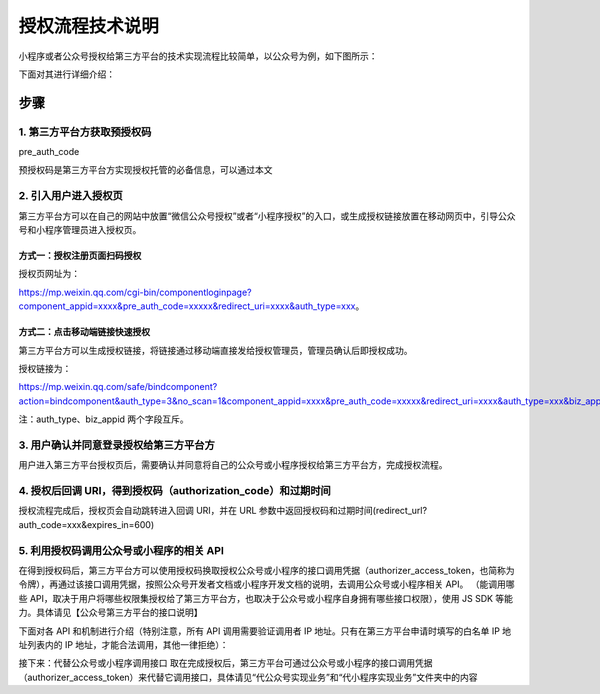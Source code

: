 授权流程技术说明
================

小程序或者公众号授权给第三方平台的技术实现流程比较简单，以公众号为例，如下图所示：

下面对其进行详细介绍：

步骤
----

1. 第三方平台方获取预授权码
~~~~~~~~~~~~~~~~~~~~~~~~~~~

pre_auth_code

预授权码是第三方平台方实现授权托管的必备信息，可以通过本文

2. 引入用户进入授权页
~~~~~~~~~~~~~~~~~~~~~

第三方平台方可以在自己的网站中放置“微信公众号授权”或者“小程序授权”的入口，或生成授权链接放置在移动网页中，引导公众号和小程序管理员进入授权页。

方式一：授权注册页面扫码授权
^^^^^^^^^^^^^^^^^^^^^^^^^^^^

授权页网址为：

https://mp.weixin.qq.com/cgi-bin/componentloginpage?component_appid=xxxx&pre_auth_code=xxxxx&redirect_uri=xxxx&auth_type=xxx。

+---+---+---------------------------------------------------------------+
| 参 | 是 | 参数说明                                                    |
| 数 | 否 |                                                             |
|   | 必 |                                                              |
|   | 填 |                                                              |
+===+===+===============================================================+
| c | 是 | 第三方平台方 appid                                           |
| o |   |                                                               |
| m |   |                                                               |
| p |   |                                                               |
| o |   |                                                               |
| n |   |                                                               |
| e |   |                                                               |
| n |   |                                                               |
| t |   |                                                               |
| _ |   |                                                               |
| a |   |                                                               |
| p |   |                                                               |
| p |   |                                                               |
| i |   |                                                               |
| d |   |                                                               |
+---+---+---------------------------------------------------------------+
| p | 是 | 预授权码                                                     |
| r |   |                                                               |
| e |   |                                                               |
| _ |   |                                                               |
| a |   |                                                               |
| u |   |                                                               |
| t |   |                                                               |
| h |   |                                                               |
| _ |   |                                                               |
| c |   |                                                               |
| o |   |                                                               |
| d |   |                                                               |
| e |   |                                                               |
+---+---+---------------------------------------------------------------+
| r | 是 | 回调 URI                                                     |
| e |   |                                                               |
| d |   |                                                               |
| i |   |                                                               |
| r |   |                                                               |
| e |   |                                                               |
| c |   |                                                               |
| t |   |                                                               |
| _ |   |                                                               |
| u |   |                                                               |
| r |   |                                                               |
| i |   |                                                               |
+---+---+---------------------------------------------------------------+
| a | 否 | 要授权的帐号类型， 1 则商户扫码后，手机端仅展示公众号、2     |
| u |   | 表示仅展示小程序，3                                           |
| t |   | 表示公众号和小程序都展示。如果为未制定，则默认小程序和公众号都展示。第三方平台开发者可以使用本字段来控制授权的帐号类型。 |
| h |   |                                                               |
| _ |   |                                                               |
| t |   |                                                               |
| y |   |                                                               |
| p |   |                                                               |
| e |   |                                                               |
+---+---+---------------------------------------------------------------+
| b | 否 | 指定授权唯一的小程序或公众号                                 |
| i |   |                                                               |
| z |   |                                                               |
| _ |   |                                                               |
| a |   |                                                               |
| p |   |                                                               |
| p |   |                                                               |
| i |   |                                                               |
| d |   |                                                               |
+---+---+---------------------------------------------------------------+

方式二：点击移动端链接快速授权
^^^^^^^^^^^^^^^^^^^^^^^^^^^^^^

第三方平台方可以生成授权链接，将链接通过移动端直接发给授权管理员，管理员确认后即授权成功。

|image0|

授权链接为：

https://mp.weixin.qq.com/safe/bindcomponent?action=bindcomponent&auth_type=3&no_scan=1&component_appid=xxxx&pre_auth_code=xxxxx&redirect_uri=xxxx&auth_type=xxx&biz_appid=xxxx#wechat_redirect

+---+---+---------------------------------------------------------------+
| 参 | 是 | 参数说明                                                    |
| 数 | 否 |                                                             |
|   | 必 |                                                              |
|   | 填 |                                                              |
+===+===+===============================================================+
| c | 是 | 第三方平台方 appid                                           |
| o |   |                                                               |
| m |   |                                                               |
| p |   |                                                               |
| o |   |                                                               |
| n |   |                                                               |
| e |   |                                                               |
| n |   |                                                               |
| t |   |                                                               |
| _ |   |                                                               |
| a |   |                                                               |
| p |   |                                                               |
| p |   |                                                               |
| i |   |                                                               |
| d |   |                                                               |
+---+---+---------------------------------------------------------------+
| p | 是 | 预授权码                                                     |
| r |   |                                                               |
| e |   |                                                               |
| _ |   |                                                               |
| a |   |                                                               |
| u |   |                                                               |
| t |   |                                                               |
| h |   |                                                               |
| _ |   |                                                               |
| c |   |                                                               |
| o |   |                                                               |
| d |   |                                                               |
| e |   |                                                               |
+---+---+---------------------------------------------------------------+
| r | 是 | 回调 URI                                                     |
| e |   |                                                               |
| d |   |                                                               |
| i |   |                                                               |
| r |   |                                                               |
| e |   |                                                               |
| c |   |                                                               |
| t |   |                                                               |
| _ |   |                                                               |
| u |   |                                                               |
| r |   |                                                               |
| i |   |                                                               |
+---+---+---------------------------------------------------------------+
| a | 是 | 要授权的帐号类型：1 则商户点击链接后，手机端仅展示公众号、2  |
| u |   | 表示仅展示小程序，3                                           |
| t |   | 表示公众号和小程序都展示。如果为未指定，则默认小程序和公众号都展示。第三方平台开发者可以使用本字段来控制授权的帐号类型。 |
| h |   |                                                               |
| _ |   |                                                               |
| t |   |                                                               |
| y |   |                                                               |
| p |   |                                                               |
| e |   |                                                               |
+---+---+---------------------------------------------------------------+
| b | 否 | 指定授权唯一的小程序或公众号                                 |
| i |   |                                                               |
| z |   |                                                               |
| _ |   |                                                               |
| a |   |                                                               |
| p |   |                                                               |
| p |   |                                                               |
| i |   |                                                               |
| d |   |                                                               |
+---+---+---------------------------------------------------------------+

注：auth_type、biz_appid 两个字段互斥。

3. 用户确认并同意登录授权给第三方平台方
~~~~~~~~~~~~~~~~~~~~~~~~~~~~~~~~~~~~~~~

用户进入第三方平台授权页后，需要确认并同意将自己的公众号或小程序授权给第三方平台方，完成授权流程。

4. 授权后回调 URI，得到授权码（authorization_code）和过期时间
~~~~~~~~~~~~~~~~~~~~~~~~~~~~~~~~~~~~~~~~~~~~~~~~~~~~~~~~~~~~~

授权流程完成后，授权页会自动跳转进入回调 URI，并在 URL
参数中返回授权码和过期时间(redirect_url?auth_code=xxx&expires_in=600)

5. 利用授权码调用公众号或小程序的相关 API
~~~~~~~~~~~~~~~~~~~~~~~~~~~~~~~~~~~~~~~~~

在得到授权码后，第三方平台方可以使用授权码换取授权公众号或小程序的接口调用凭据（authorizer_access_token，也简称为令牌），再通过该接口调用凭据，按照公众号开发者文档或小程序开发文档的说明，去调用公众号或小程序相关
API。 （能调用哪些
API，取决于用户将哪些权限集授权给了第三方平台方，也取决于公众号或小程序自身拥有哪些接口权限），使用
JS SDK 等能力。具体请见【公众号第三方平台的接口说明】

下面对各 API 和机制进行介绍（特别注意，所有 API 调用需要验证调用者 IP
地址。只有在第三方平台申请时填写的白名单 IP 地址列表内的 IP
地址，才能合法调用，其他一律拒绝）：

+------------+---------------------------------------------------------+
| 功能       | API 的作用                                              |
+============+=========================================================+
| 1、推送    | 出于安全考虑，在第三方平台创建审核通过后，微信服务器    |
| component_ | 每隔 10 分钟会向第三方的消息接收地址推送一次            |
| verify_tic | component_verify_ticket，用于获取第三方平台接口调用凭据。 |
| ket        |                                                         |
+------------+---------------------------------------------------------+
| 2、获取第三方平台 | 第三方平台通过自己的                             |
|            | component_appid（即在微信开放平台管理中心的第三方平台详情页中的 |
| component_ |                                                         |
| access_tok | AppID 和 AppSecret）和 component_appsecret，以及        |
| en         | component_verify_ticket（每 10 分钟推送一次的安全       |
|            | ticket）来获取自己的接口调用凭据（component_access_token） |
+------------+---------------------------------------------------------+
| 3、获取预授权码 | 第三方平台通过自己的接口调用凭据（component_access_token）来获取用于授权流程准备的预授权 |
|            | 码（pre_auth_code）                                     |
| pre_auth_c |                                                         |
| ode        |                                                         |
+------------+---------------------------------------------------------+
| 4、使用授权码换取公 | 通过授权码和自己的接口调用凭据（component_access_token），换取公众号或小程序的接口调用凭 |
| 众号或小程序的接口调 | 据（authorizer_access_token                   |
| 用凭据和授权信息 | 和用于前者快过期时用来刷新它的                    |
|            | authorizer_refresh_token）和授权信息（授权了哪些权限等信息） |
+------------+---------------------------------------------------------+
| 5、获取（刷新）授权 | 通过 authorizer_refresh_token                  |
| 公众号或小程序的接口 | 来刷新公众号或小程序的接口调用凭据            |
| 调用凭据   |                                                         |
+------------+---------------------------------------------------------+
| 6、获取授权公众号或 | 在需要的情况下，第三方平台可以获取公众号或小程序的帐号基本信息，包括帐号名、帐号类型等 |
| 小程序基本信息 |                                                     |
+------------+---------------------------------------------------------+
| 7、获取授权方的选项 | 在需要的情况下，第三方平台可以获取公众号或小程序的选项设置，包括地理位置上报设置、语音识别开关设置、微信多客服 |
| 设置信息   | 功能开关设置                                            |
+------------+---------------------------------------------------------+
| 8、设置授权方的选项 | 在需要的情况下，第三方平台可以修改上述公众号或小程序的选项设置，包括地理位置上报设置、语音识别开关设置、微信多 |
| 信息       | 客服功能开关设置                                        |
+------------+---------------------------------------------------------+
| 9、推送授权相关通知 | 当公众号或小程序对第三方进行授权、取消授权、更新授权时，将通过事件推送告诉开发者 |
+------------+---------------------------------------------------------+

接下来：代替公众号或小程序调用接口
取在完成授权后，第三方平台可通过公众号或小程序的接口调用凭据（authorizer_access_token）来代替它调用接口，具体请见“代公众号实现业务”和“代小程序实现业务”文件夹中的内容

.. |image0| image:: https://mmbiz.qpic.cn/mmbiz_png/p98FjXy8LaefsIibIfcsPZ3yCEJlaaxWEHyYBSKYH4mBfMhK9nFFTWfGzjBvhSboibz81uM25eiawj0MOuO1k84jw/0?wx_fmt=png

